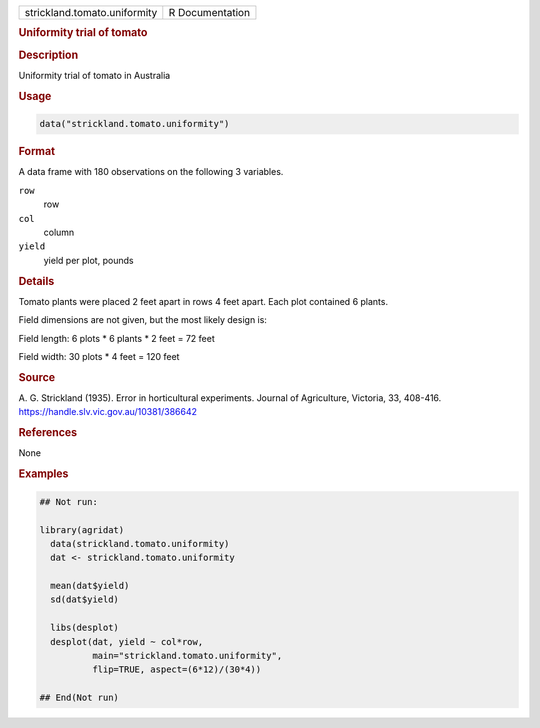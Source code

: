 .. container::

   .. container::

      ============================ ===============
      strickland.tomato.uniformity R Documentation
      ============================ ===============

      .. rubric:: Uniformity trial of tomato
         :name: uniformity-trial-of-tomato

      .. rubric:: Description
         :name: description

      Uniformity trial of tomato in Australia

      .. rubric:: Usage
         :name: usage

      .. code:: R

         data("strickland.tomato.uniformity")

      .. rubric:: Format
         :name: format

      A data frame with 180 observations on the following 3 variables.

      ``row``
         row

      ``col``
         column

      ``yield``
         yield per plot, pounds

      .. rubric:: Details
         :name: details

      Tomato plants were placed 2 feet apart in rows 4 feet apart. Each
      plot contained 6 plants.

      Field dimensions are not given, but the most likely design is:

      Field length: 6 plots \* 6 plants \* 2 feet = 72 feet

      Field width: 30 plots \* 4 feet = 120 feet

      .. rubric:: Source
         :name: source

      A. G. Strickland (1935). Error in horticultural experiments.
      Journal of Agriculture, Victoria, 33, 408-416.
      https://handle.slv.vic.gov.au/10381/386642

      .. rubric:: References
         :name: references

      None

      .. rubric:: Examples
         :name: examples

      .. code:: R

         ## Not run: 

         library(agridat)
           data(strickland.tomato.uniformity)
           dat <- strickland.tomato.uniformity

           mean(dat$yield)
           sd(dat$yield)

           libs(desplot)
           desplot(dat, yield ~ col*row,
                   main="strickland.tomato.uniformity",
                   flip=TRUE, aspect=(6*12)/(30*4))

         ## End(Not run)
